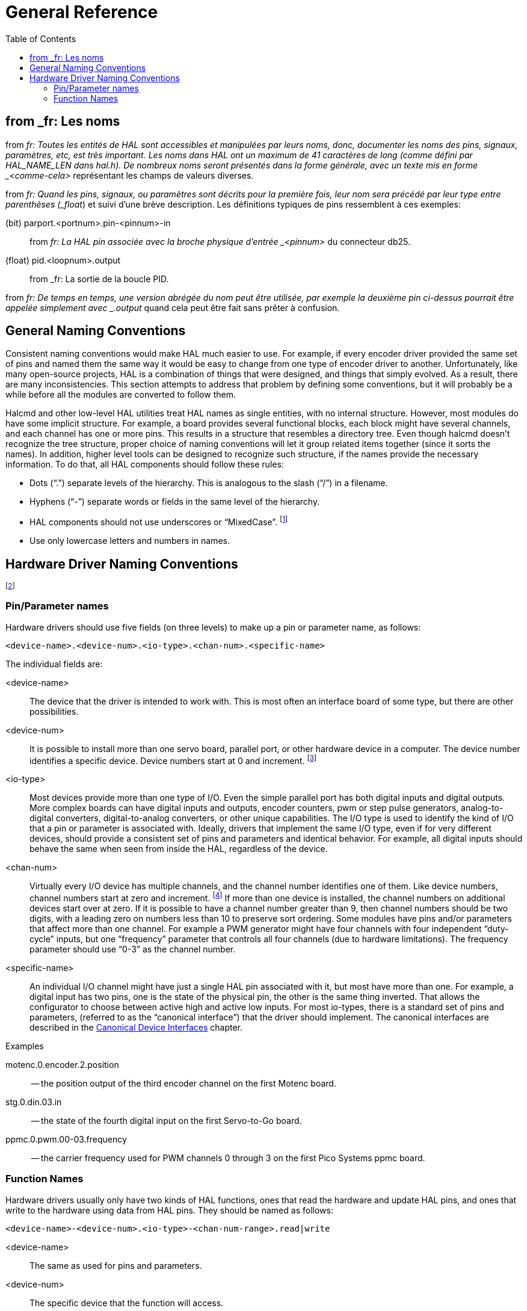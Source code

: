 :lang: en
:toc:

[[cha:general-reference]]

= General Reference

== from _fr: Les noms

from _fr: Toutes les entités de HAL sont accessibles et manipulées par leurs
noms, donc, documenter les noms des pins, signaux, paramètres, etc, est
très important. Les noms dans HAL ont un maximum de 41 caractères de
long (comme défini par HAL_NAME_LEN dans hal.h). De nombreux noms
seront présentés dans la forme générale, avec un texte mis en forme
_<comme-cela>_ représentant les champs de valeurs diverses.

from _fr: Quand les pins, signaux, ou paramètres sont décrits pour la première
fois, leur nom sera précédé par leur type entre parenthèses (_float_) et
suivi d'une brève description. Les définitions typiques de pins
ressemblent à ces exemples:

(bit) parport.<portnum>.pin-<pinnum>-in::
from _fr: La HAL pin associée avec la broche physique d'entrée _<pinnum>_ du 
connecteur db25.

(float) pid.<loopnum>.output::
from _fr: La sortie de la boucle PID.

from _fr: De temps en temps, une version abrégée du nom peut être utilisée, par
exemple la deuxième pin ci-dessus pourrait être appelée simplement
avec _.output_ quand cela peut être fait sans prêter à confusion.

[[sec:hal-gr:namming-conventions]]
== General Naming Conventions

Consistent naming conventions would make HAL much easier to use. For
example, if every encoder driver provided the same set of pins and
named them the same way it would be easy to change from one type of
encoder driver to another. Unfortunately, like many open-source
projects, HAL is a combination of things that were designed, and things
that simply evolved. As a result, there are many inconsistencies. This
section attempts to address that problem by defining some conventions,
but it will probably be a while before all the modules are converted to
follow them.

Halcmd and other low-level HAL utilities treat HAL names as single
entities, with no internal structure. However, most modules do have
some implicit structure. For example, a board provides several
functional blocks, each block might have several channels, and each
channel has one or more pins. This results in a structure that
resembles a directory tree. Even though halcmd doesn't recognize the
tree structure, proper choice of naming conventions will let it group
related items together (since it sorts the names). In addition, higher
level tools can be designed to recognize such structure, if the names
provide the necessary information. To do that, all HAL components should
follow these rules:

- Dots (“.”) separate levels of the hierarchy.
This is analogous to the slash (“/”) in a filename.
- Hyphens (“-”) separate words or fields in the same level of the hierarchy.
- HAL components should not use underscores or “MixedCase”.
footnote:[From _fr: Les caractères souslignés ont été enlevés,
mais il reste quelques cas de mélange de casses, par exemple _pid.0.Pgain_ au lieux de 
_pid.0.p-gain_.]
- Use only lowercase letters and numbers in names.

[[sec:hal-gr:hardware-drivers-naming]]
== Hardware Driver Naming Conventions

footnote:[From _fr: La plupart des pilotes ne suivent pas ces conventions dans la version 2.0. 
Ce chapitre est réellement un guide pour les développements futurs.]

=== Pin/Parameter names

Hardware drivers should use five fields (on three levels) to make up a
pin or parameter name, as follows:

----
<device-name>.<device-num>.<io-type>.<chan-num>.<specific-name>
----

The individual fields are:

<device-name>::
The device that the driver is intended to work with. This is most
often an interface board of some type, but there are other
possibilities. 

<device-num>::
It is possible to install more than one servo board, parallel port,
or other hardware device in a computer. The device number identifies a
specific device. Device numbers start at 0 and increment. footnote:[From _fr: Certains
matériels utilisent des cavaliers ou d'autres dispositifs
pour définir une identification spécifique à chacun. Idéalement, le
pilote fournit une manière à l'utilisateur de dire, le _device-num 0
est spécifique au périphérique qui a l'ID XXX_, ses sous-ensembles
porterons tous un numéro commençant par 0. Mais à l'heure actuelle,
certains pilotes utilisent l'ID directement comme numéro de
périphérique. Ce qui signifie qu'il est possible d'avoir un
périphérique Numéro 2, sans en avoir en Numéro 0. C'est un bug qui
devrait disparaître en version 2.1.]

<io-type>::
Most devices provide more than one type of I/O. Even the simple
parallel port has both digital inputs and digital outputs. More complex
boards can have digital inputs and outputs, encoder counters, pwm or
step pulse generators, analog-to-digital converters, digital-to-analog
converters, or other unique capabilities. The I/O type is used to
identify the kind of I/O that a pin or parameter is associated with.
Ideally, drivers that implement the same I/O type, even if for very
different devices, should provide a consistent set of pins and
parameters and identical behavior. For example, all digital inputs
should behave the same when seen from inside the HAL, regardless of the
device.

<chan-num>::
Virtually every I/O device has multiple channels, and the channel
number identifies one of them. Like device numbers, channel numbers
start at zero and increment. footnote:[One exception to the
“channel numbers start at zero” rule is
the parallel port. Its HAL pins are numbered with the corresponding pin
number on the DB-25 connector. This is convenient for wiring, but
inconsistent with other drivers. There is some debate over whether this
is a bug or a feature.]
If more than one device is installed, the channel numbers on
additional devices start over at zero. If it is possible to have a
channel number greater than 9, then channel numbers should be two
digits, with a leading zero on numbers less than 10 to preserve sort
ordering. Some modules have pins and/or parameters that affect more
than one channel. For example a PWM generator might have four channels
with four independent “duty-cycle” inputs, but one “frequency”
parameter that controls all four channels (due to hardware
limitations). The frequency parameter should use “0-3” as the channel
number.

<specific-name>::
An individual I/O channel might have just a single HAL pin associated
with it, but most have more than one. For example, a digital input has
two pins, one is the state of the physical pin, the other is the same
thing inverted. That allows the configurator to choose between active
high and active low inputs. For most io-types, there is a standard set
of pins and parameters, (referred to as the “canonical interface”) that
the driver should implement. The canonical interfaces are described in
the <<cha:canonical-device-interfaces,Canonical Device Interfaces>>
chapter.

.Examples

motenc.0.encoder.2.position::
-- the position output of the third encoder channel on the first
Motenc board.

stg.0.din.03.in::
-- the state of the fourth digital input on the first Servo-to-Go
board.

ppmc.0.pwm.00-03.frequency::
-- the carrier frequency used for PWM channels 0 through 3 on the first Pico Systems ppmc board.

=== Function Names

Hardware drivers usually only have two kinds of HAL functions, ones
that read the hardware and update HAL pins, and ones that write to the
hardware using data from HAL pins. They should be named as follows:

----
<device-name>-<device-num>.<io-type>-<chan-num-range>.read|write
----

<device-name>::
The same as used for pins and parameters.

<device-num>::
The specific device that the function will access.

<io-type>::
Optional. A function may access all of the I/O on a board, or it may
access only a certain type. For example, there may be independent
functions for reading encoder counters and reading digital I/O. If such
independent functions exist, the <io-type> field identifies the type of
I/O they access. If a single function reads all I/O provided by the
board, <io-type> is not used.
footnote:[Note to driver programmers: do NOT implement separate
functions for different I/O types unless they are interruptible and can
work in independent threads. If interrupting an encoder read, reading
digital inputs, and then resuming the encoder read will cause problems,
then implement a single function that does everything.]

<chan-num-range>::
Optional. Used only if the <io-type> I/O is broken into groups and
accessed by different functions.

read|write::
Indicates whether the function reads the hardware or writes to it.

.Examples

motenc.0.encoder.read::
-- reads all encoders on the first motenc board.

generic8255.0.din.09-15.read::
-- reads the second 8 bit port on the first generic 8255 based
digital I/O board.

ppmc.0.write::
-- writes all outputs (step generators, pwm, DACs, and digital) on
the first Pico Systems ppmc board.
